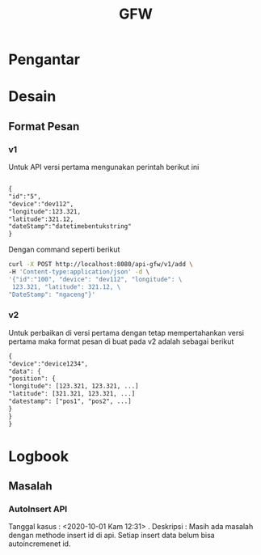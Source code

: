 #+TITLE: GFW


* Pengantar
* Desain
** Format Pesan
*** v1
Untuk API versi pertama mengunakan perintah berikut ini
#+BEGIN_SRC txt

{
"id":"5",
"device":"dev112",
"longitude":123.321,
"latitude":321.12,
"dateStamp":"datetimebentukstring"
}

#+END_SRC
Dengan command seperti berikut 
#+BEGIN_SRC bash
curl -X POST http://localhost:8080/api-gfw/v1/add \
-H 'Content-type:application/json' -d \
'{"id":"100", "device": "dev112", "longitude": \
 123.321, "latitude": 321.12, \
"DateStamp": "ngaceng"}'
#+END_SRC

*** v2
Untuk perbaikan di versi pertama dengan tetap mempertahankan 
versi pertama maka format pesan di buat pada v2 adalah sebagai berikut
#+BEGIN_SRC txt
{
"device":"device1234",
"data": {
"position": {
"longitude": [123.321, 123.321, ...]
"latitude": [321.321, 123.321, ...]
"datestamp": ["pos1", "pos2", ...]
}
}
}
#+END_SRC
* Logbook
** Masalah 
*** AutoInsert API
Tanggal kasus : <2020-10-01 Kam 12:31> . 
Deskripsi : Masih ada masalah dengan methode insert id di api. 
Setiap insert data belum bisa autoincremenet id. 

